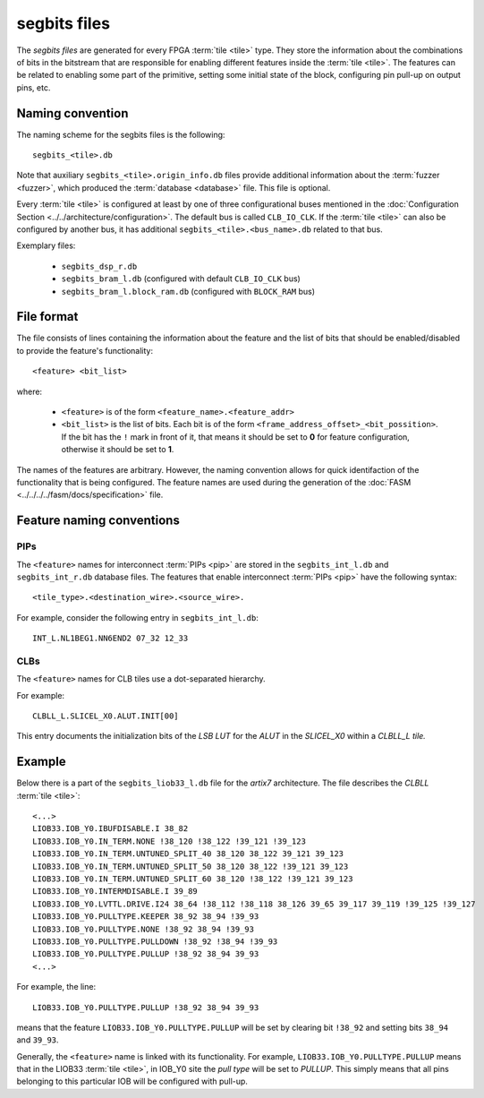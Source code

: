 =============
segbits files
=============

The *segbits files* are generated for every FPGA :term:`tile <tile>` type.
They store the information about the combinations of bits in the bitstream
that are responsible for enabling different features inside the :term:`tile <tile>`.
The features can be related to enabling some part of the primitive, setting some
initial state of the block, configuring pin pull-up on output pins, etc.

Naming convention
-----------------

The naming scheme for the segbits files is the following::

   segbits_<tile>.db

Note that auxiliary ``segbits_<tile>.origin_info.db`` files
provide additional information about the :term:`fuzzer <fuzzer>`, which produced the
:term:`database <database>` file. This file is optional.

Every :term:`tile <tile>` is configured at least by one of three configurational buses
mentioned in the :doc:`Configuration Section <../../architecture/configuration>`.
The default bus is called ``CLB_IO_CLK``. If the :term:`tile <tile>` can also be configured
by another bus, it has additional ``segbits_<tile>.<bus_name>.db``
related to that bus.


Exemplary files:

   - ``segbits_dsp_r.db``
   - ``segbits_bram_l.db`` (configured with default ``CLB_IO_CLK`` bus)
   - ``segbits_bram_l.block_ram.db`` (configured with ``BLOCK_RAM`` bus)

File format
-----------

The file consists of lines containing the information about the feature
and the list of bits that should be enabled/disabled to provide the feature's
functionality::

   <feature> <bit_list>

where:

   - ``<feature>`` is of the form ``<feature_name>.<feature_addr>``
   - ``<bit_list>`` is the list of bits. Each bit is of the form
     ``<frame_address_offset>_<bit_possition>``. If the bit has the ``!``
     mark in front of it, that means it should be set to **0** for feature configuration,
     otherwise it should be set to **1**.

The names of the features are arbitrary. However, the naming convention allows for quick identifaction of the functionality that is being configured.
The feature names are used during the generation of the :doc:`FASM <../../../../fasm/docs/specification>` file.


Feature naming conventions
--------------------------

PIPs
^^^^

The ``<feature>`` names for interconnect :term:`PIPs <pip>` are stored in the
``segbits_int_l.db`` and ``segbits_int_r.db`` database files. The features that
enable interconnect :term:`PIPs <pip>` have the following syntax::

 <tile_type>.<destination_wire>.<source_wire>.

For example, consider the following entry in ``segbits_int_l.db``::

   INT_L.NL1BEG1.NN6END2 07_32 12_33

CLBs
^^^^
The ``<feature>`` names for CLB tiles use a dot-separated hierarchy.

For example::

   CLBLL_L.SLICEL_X0.ALUT.INIT[00]

This entry documents the initialization bits of the *LSB LUT* for the *ALUT* in
the *SLICEL_X0* within a *CLBLL_L tile.*

Example
-------

Below there is a part of the ``segbits_liob33_l.db`` file for the *artix7*
architecture. The file describes the *CLBLL* :term:`tile <tile>`::

   <...>
   LIOB33.IOB_Y0.IBUFDISABLE.I 38_82
   LIOB33.IOB_Y0.IN_TERM.NONE !38_120 !38_122 !39_121 !39_123
   LIOB33.IOB_Y0.IN_TERM.UNTUNED_SPLIT_40 38_120 38_122 39_121 39_123
   LIOB33.IOB_Y0.IN_TERM.UNTUNED_SPLIT_50 38_120 38_122 !39_121 39_123
   LIOB33.IOB_Y0.IN_TERM.UNTUNED_SPLIT_60 38_120 !38_122 !39_121 39_123
   LIOB33.IOB_Y0.INTERMDISABLE.I 39_89
   LIOB33.IOB_Y0.LVTTL.DRIVE.I24 38_64 !38_112 !38_118 38_126 39_65 39_117 39_119 !39_125 !39_127
   LIOB33.IOB_Y0.PULLTYPE.KEEPER 38_92 38_94 !39_93
   LIOB33.IOB_Y0.PULLTYPE.NONE !38_92 38_94 !39_93
   LIOB33.IOB_Y0.PULLTYPE.PULLDOWN !38_92 !38_94 !39_93
   LIOB33.IOB_Y0.PULLTYPE.PULLUP !38_92 38_94 39_93
   <...>

For example, the line::

   LIOB33.IOB_Y0.PULLTYPE.PULLUP !38_92 38_94 39_93

means that the feature ``LIOB33.IOB_Y0.PULLTYPE.PULLUP`` will be set by clearing
bit ``!38_92`` and setting bits ``38_94`` and ``39_93``.

Generally, the ``<feature>`` name is linked with its functionality.
For example, ``LIOB33.IOB_Y0.PULLTYPE.PULLUP`` means that in the LIOB33
:term:`tile <tile>`,
in IOB_Y0 site the *pull type* will be set to *PULLUP*.
This simply means that all pins belonging to this particular IOB
will be configured with pull-up.

